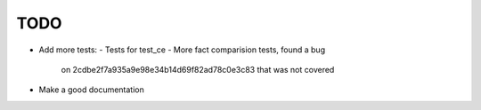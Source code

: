 TODO
____

- Add more tests:
  - Tests for test_ce
  - More fact comparision tests, found a bug
    on 2cdbe2f7a935a9e98e34b14d69f82ad78c0e3c83 that was not covered
- Make a good documentation
